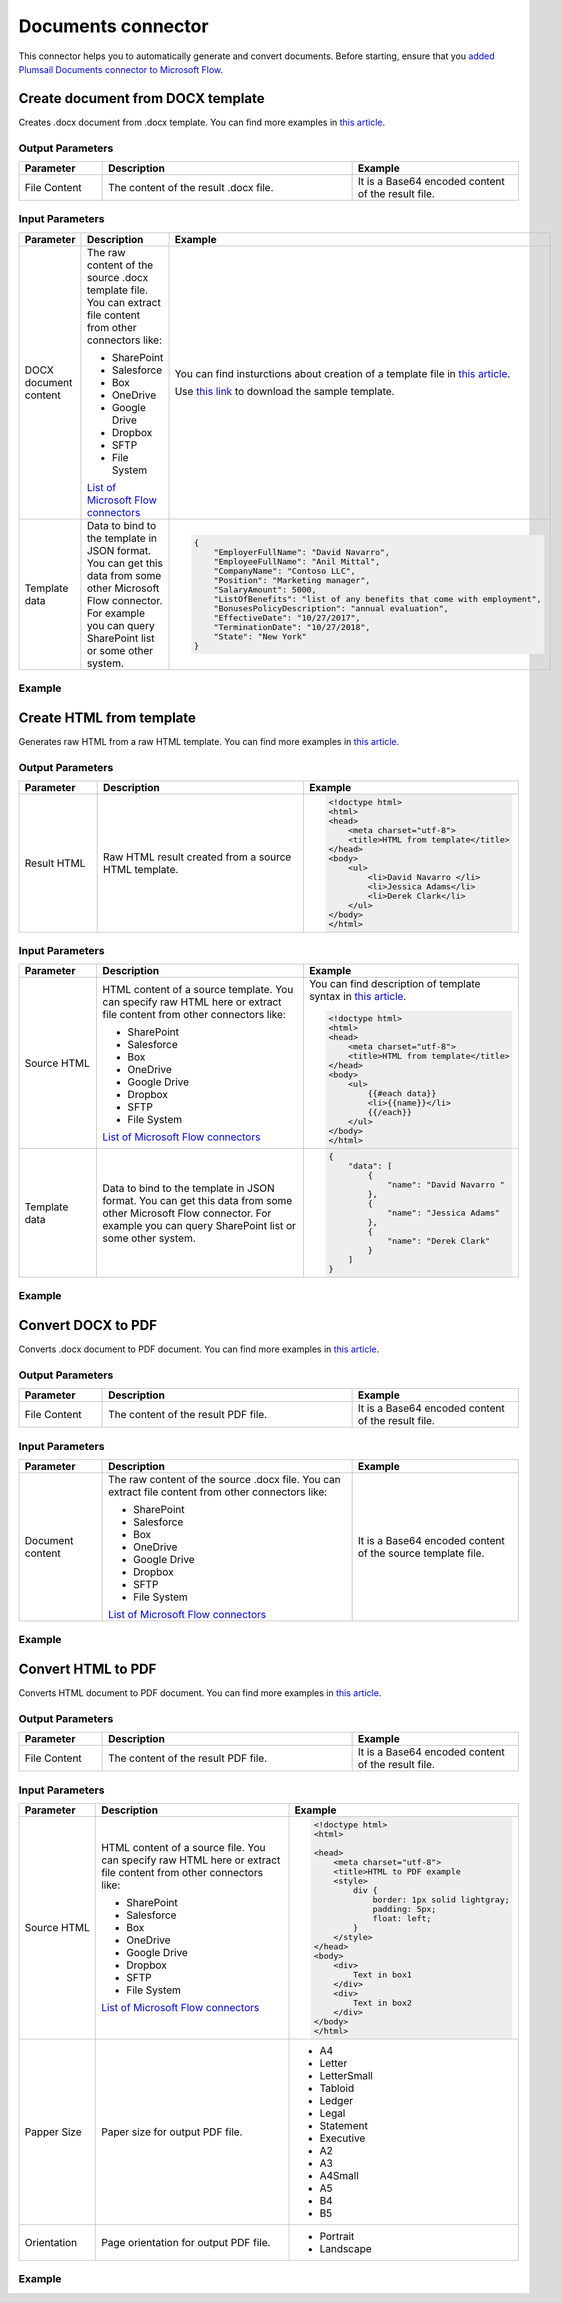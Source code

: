 Documents connector
==================================

This connector helps you to automatically generate and convert documents. Before starting, ensure that you `added Plumsail Documents connector to Microsoft Flow <../getting-started/use-from-flow.html>`_.

Create document from DOCX template
----------------------------------

Creates .docx document from .docx template. You can find more examples in `this article <../how-tos/create-docx-from-template.html>`_.

Output Parameters
~~~~~~~~~~~~~~~~~~~~~~~~~~~~~~~~~~~~~~~~~~~~~~~~~~
.. list-table::
    :header-rows: 1
    :widths: 10 30 20

    *  -  Parameter
       -  Description
       -  Example
    *  -  File Content
       -  The content of the result .docx file.
       -  It is a Base64 encoded content of the result file.

Input Parameters
~~~~~~~~~~~~~~~~~~~~~~~~~~~~~~~~~~~~~~~~~~~~~~~~~~
.. list-table::
    :header-rows: 1
    :widths: 10 30 20

    *  -  Parameter
       -  Description
       -  Example
    *  -  DOCX document content
       -  The raw content of the source .docx template file. You can extract file content from other connectors like:

          - SharePoint
          - Salesforce
          - Box
          - OneDrive
          - Google Drive
          - Dropbox
          - SFTP
          - File System

          `List of Microsoft Flow connectors <https://flow.microsoft.com/en-us/connectors/>`_

       -  You can find insturctions about creation of a template file in `this article <../../advanced/create-docx-template.html>`_. 
       
          Use `this link <../../_static/files/flow/how-tos/Hiring%20Contract%20Template.docx>`_ to download the sample template.

    *  -  Template data
       -  Data to bind to the template in JSON format. You can get this data from some other Microsoft Flow connector. For example you can query SharePoint list or some other system.
       -  .. code-block:: json

            {
                "EmployerFullName": "David Navarro",
                "EmployeeFullName": "Anil Mittal",
                "CompanyName": "Contoso LLC",
                "Position": "Marketing manager",
                "SalaryAmount": 5000,
                "ListOfBenefits": "list of any benefits that come with employment",
                "BonusesPolicyDescription": "annual evaluation",
                "EffectiveDate": "10/27/2017",
                "TerminationDate": "10/27/2018",
                "State": "New York"
            }    

Example
~~~~~~~~~~~~~~~~~~~~~~~~~~~~~~~~~~~~~~~~~~~~~~~~~~
.. image:: ../../_static/img/flow/how-tos/create-document-from-docx-template-example.png
   :alt: Create document from DOCX template Example

Create HTML from template
----------------------------------

Generates raw HTML from a raw HTML template. You can find more examples in `this article <../how-tos/create-html-from-template.html>`_.

Output Parameters
~~~~~~~~~~~~~~~~~~~~~~~~~~~~~~~~~~~~~~~~~~~~~~~~~~
.. list-table::
    :header-rows: 1
    :widths: 10 30 20

    *  -  Parameter
       -  Description
       -  Example
    *  -  Result HTML
       -  Raw HTML result created from a source HTML template.
       -  .. code-block:: html

            <!doctype html>
            <html>
            <head>
                <meta charset="utf-8">
                <title>HTML from template</title>  
            </head>
            <body>
                <ul>                            
                    <li>David Navarro </li>                    
                    <li>Jessica Adams</li>                    
                    <li>Derek Clark</li>                    
                </ul>    
            </body>
            </html>                    

Input Parameters
~~~~~~~~~~~~~~~~~~~~~~~~~~~~~~~~~~~~~~~~~~~~~~~~~~
.. list-table::
    :header-rows: 1
    :widths: 10 30 20

    *  -  Parameter
       -  Description
       -  Example
    *  -  Source HTML
       -  HTML content of a source template. You can specify raw HTML here or extract file content from other connectors like:

          - SharePoint
          - Salesforce
          - Box
          - OneDrive
          - Google Drive
          - Dropbox
          - SFTP
          - File System          

          `List of Microsoft Flow connectors <https://flow.microsoft.com/en-us/connectors/>`_          

       -  You can find description of template syntax in `this article <../../advanced/html-template-syntax.html>`_. 
       
          .. code-block:: html

            <!doctype html>
            <html>
            <head>
                <meta charset="utf-8">
                <title>HTML from template</title>  
            </head>
            <body>
                <ul>        
                    {{#each data}}
                    <li>{{name}}</li>
                    {{/each}}
                </ul>    
            </body>
            </html>

    *  -  Template data
       -  Data to bind to the template in JSON format. You can get this data from some other Microsoft Flow connector. For example you can query SharePoint list or some other system.
       -  .. code-block:: json

            {
                "data": [
                    {
                        "name": "David Navarro "
                    },
                    {
                        "name": "Jessica Adams"
                    },
                    {
                        "name": "Derek Clark"
                    }
                ]
            }  

Example
~~~~~~~~~~~~~~~~~~~~~~~~~~~~~~~~~~~~~~~~~~~~~~~~~~

.. image:: ../../_static/img/flow/how-tos/html-from-template-raw.png
   :alt: Convert HTML document to PDF Example

Convert DOCX to PDF
----------------------------

Converts .docx document to PDF document. You can find more examples in `this article <../how-tos/convert-word-to-pdf.html>`_.

Output Parameters
~~~~~~~~~~~~~~~~~~~~~~~~~~~~~~~~~~~~~~~~~~~~~~~~~~
.. list-table::
    :header-rows: 1
    :widths: 10 30 20

    *  -  Parameter
       -  Description
       -  Example
    *  -  File Content
       -  The content of the result PDF file.
       -  It is a Base64 encoded content of the result file.

Input Parameters
~~~~~~~~~~~~~~~~~~~~~~~~~~~~~~~~~~~~~~~~~~~~~~~~~~
.. list-table::
    :header-rows: 1
    :widths: 10 30 20

    *  -  Parameter
       -  Description
       -  Example
    *  -  Document content
       -  The raw content of the source .docx file. You can extract file content from other connectors like:

          - SharePoint
          - Salesforce
          - Box
          - OneDrive
          - Google Drive
          - Dropbox
          - SFTP
          - File System

          `List of Microsoft Flow connectors <https://flow.microsoft.com/en-us/connectors/>`_

       -  It is a Base64 encoded content of the source template file.          

Example
~~~~~~~~~~~~~~~~~~~~~~~~~~~~~~~~~~~~~~~~~~~~~~~~~~
.. image:: ../../_static/img/flow/how-tos/convert-docx-to-pdf-example.png
   :alt: Convert DOCX document to PDF Example

Convert HTML to PDF
----------------------------

Converts HTML document to PDF document. You can find more examples in `this article <../how-tos/convert-html-to-pdf.html>`_.

Output Parameters
~~~~~~~~~~~~~~~~~~~~~~~~~~~~~~~~~~~~~~~~~~~~~~~~~~
.. list-table::
    :header-rows: 1
    :widths: 10 30 20

    *  -  Parameter
       -  Description
       -  Example
    *  -  File Content
       -  The content of the result PDF file.
       -  It is a Base64 encoded content of the result file.

Input Parameters
~~~~~~~~~~~~~~~~~~~~~~~~~~~~~~~~~~~~~~~~~~~~~~~~~~
.. list-table::
    :header-rows: 1
    :widths: 10 30 20

    *  -  Parameter
       -  Description
       -  Example
    *  -  Source HTML
       -  HTML content of a source file. You can specify raw HTML here or extract file content from other connectors like:

          - SharePoint
          - Salesforce
          - Box
          - OneDrive
          - Google Drive
          - Dropbox
          - SFTP
          - File System          

          `List of Microsoft Flow connectors <https://flow.microsoft.com/en-us/connectors/>`_          

       -  .. code-block:: html

            <!doctype html>
            <html>

            <head>
                <meta charset="utf-8">
                <title>HTML to PDF example
                <style>
                    div {
                        border: 1px solid lightgray;
                        padding: 5px;
                        float: left;            
                    }
                </style>
            </head>
            <body>
                <div>
                    Text in box1
                </div>
                <div>
                    Text in box2
                </div>    
            </body>
            </html>

    *  -  Papper Size
       -  Paper size for output PDF file.
       -  

          - A4
          - Letter
          - LetterSmall
          - Tabloid
          - Ledger
          - Legal
          - Statement
          - Executive
          - A2
          - A3
          - A4Small
          - A5
          - B4
          - B5

    *  -  Orientation
       -  Page orientation for output PDF file.
       -  

          - Portrait
          - Landscape          

Example
~~~~~~~~~~~~~~~~~~~~~~~~~~~~~~~~~~~~~~~~~~~~~~~~~~

.. image:: ../../_static/img/flow/how-tos/convert-html-to-pdf-example.png
   :alt: Convert HTML document to PDF Example